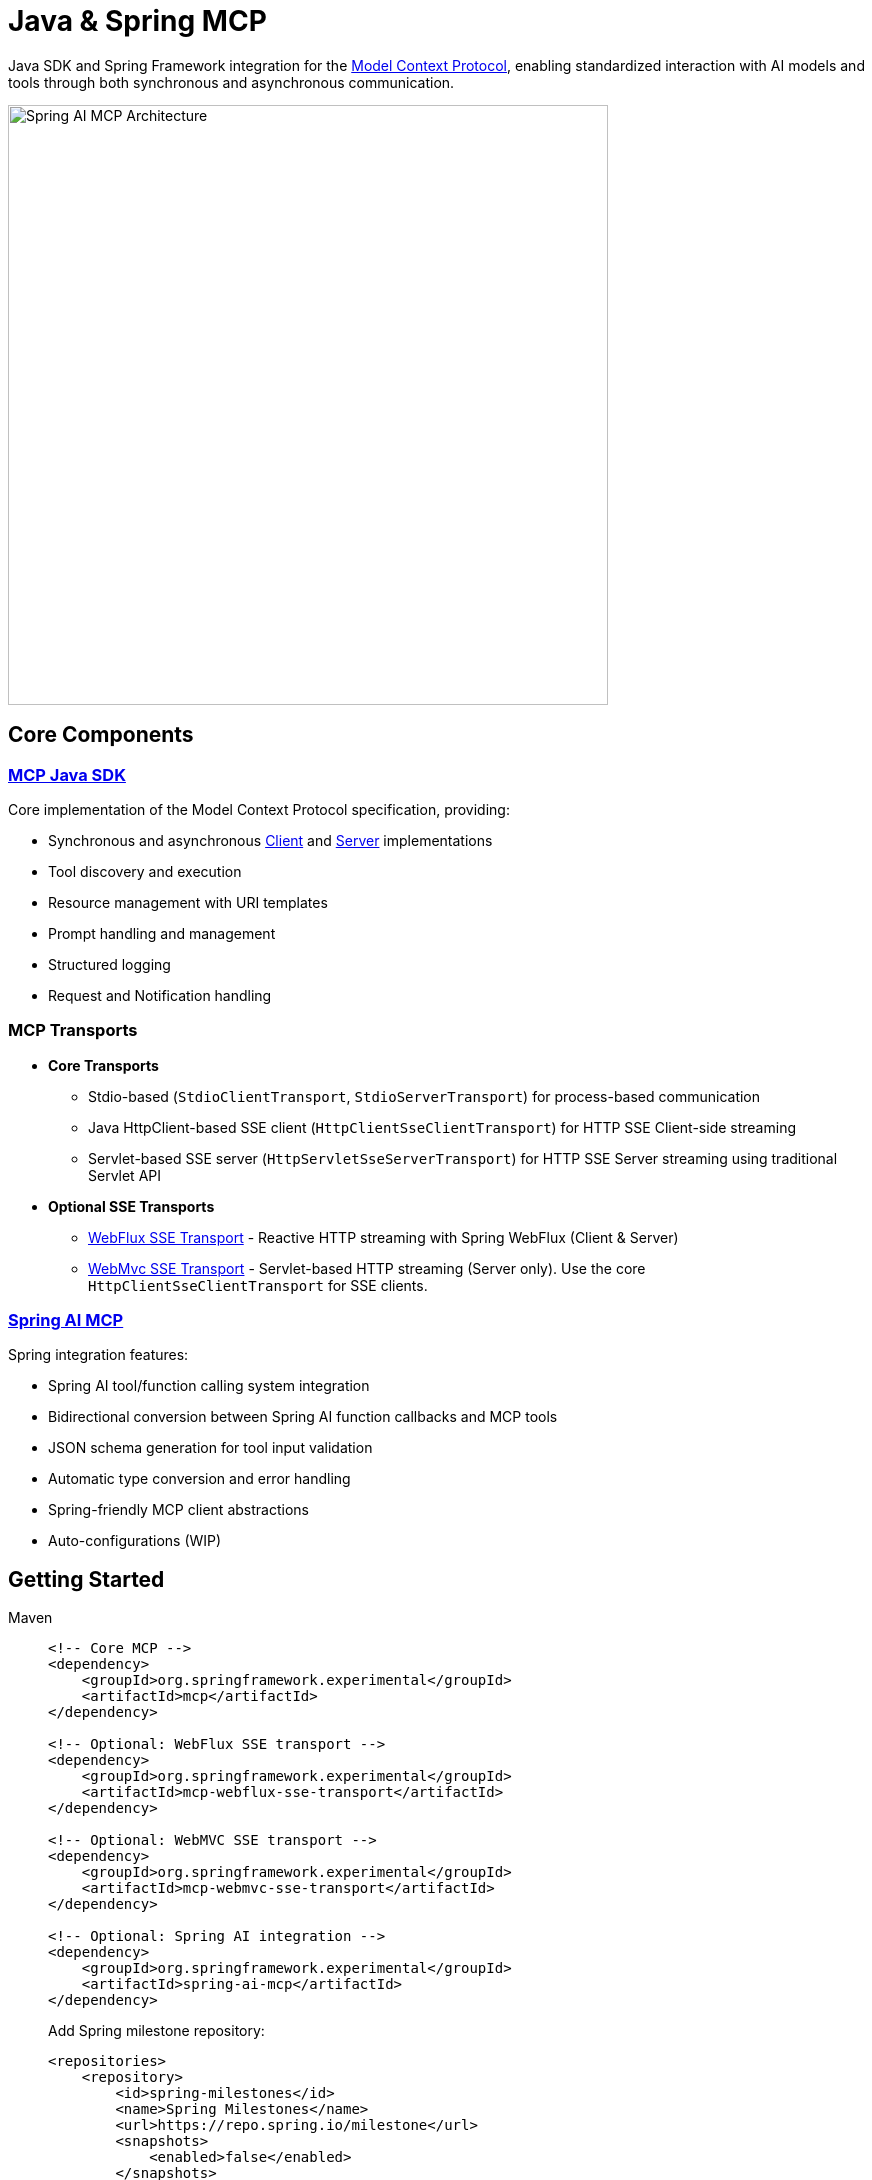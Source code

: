= Java & Spring MCP

Java SDK and Spring Framework integration for the link:https://modelcontextprotocol.org/docs/concepts/architecture[Model Context Protocol], enabling standardized interaction with AI models and tools through both synchronous and asynchronous communication.

image::spring-ai-mcp-architecture.png[Spring AI MCP Architecture,600]

== Core Components

=== xref:mcp.adoc[MCP Java SDK]
Core implementation of the Model Context Protocol specification, providing:

* Synchronous and asynchronous xref:mcp.adoc#mcp-client[Client] and xref:mcp.adoc#mcp-server[Server] implementations
* Tool discovery and execution
* Resource management with URI templates
* Prompt handling and management
* Structured logging
* Request and Notification handling

=== MCP Transports

* *Core Transports*
** Stdio-based (`StdioClientTransport`, `StdioServerTransport`) for process-based communication
** Java HttpClient-based SSE client (`HttpClientSseClientTransport`) for HTTP SSE Client-side streaming
** Servlet-based SSE server (`HttpServletSseServerTransport`) for HTTP SSE Server streaming using traditional Servlet API

* *Optional SSE Transports*
** link:https://github.com/spring-projects-experimental/spring-ai-mcp/tree/main/mcp-transport/mcp-webflux-sse-transport[WebFlux SSE Transport] - Reactive HTTP streaming with Spring WebFlux (Client & Server)
** link:https://github.com/spring-projects-experimental/spring-ai-mcp/tree/main/mcp-transport/mcp-webmvc-sse-transport[WebMvc SSE Transport] - Servlet-based HTTP streaming (Server only). 
Use the core `HttpClientSseClientTransport` for SSE clients.

=== xref:spring-mcp.adoc[Spring AI MCP]
Spring integration features:

* Spring AI tool/function calling system integration
* Bidirectional conversion between Spring AI function callbacks and MCP tools
* JSON schema generation for tool input validation
* Automatic type conversion and error handling
* Spring-friendly MCP client abstractions
* Auto-configurations (WIP)

== Getting Started

[tabs]
======
Maven::
+
[source,xml]
----
<!-- Core MCP -->
<dependency>
    <groupId>org.springframework.experimental</groupId>
    <artifactId>mcp</artifactId>    
</dependency>

<!-- Optional: WebFlux SSE transport -->
<dependency>
    <groupId>org.springframework.experimental</groupId>
    <artifactId>mcp-webflux-sse-transport</artifactId>
</dependency>

<!-- Optional: WebMVC SSE transport -->
<dependency>
    <groupId>org.springframework.experimental</groupId>
    <artifactId>mcp-webmvc-sse-transport</artifactId>
</dependency>

<!-- Optional: Spring AI integration -->
<dependency>
    <groupId>org.springframework.experimental</groupId>
    <artifactId>spring-ai-mcp</artifactId>
</dependency>
----
+
Add Spring milestone repository:
+
[source,xml]
----
<repositories>
    <repository>
        <id>spring-milestones</id>
        <name>Spring Milestones</name>
        <url>https://repo.spring.io/milestone</url>
        <snapshots>
            <enabled>false</enabled>
        </snapshots>
    </repository>
</repositories>
----

Gradle::
+
[source,groovy]
----
dependencies {
    implementation 'org.springframework.experimental:mcp'                     // Core
    implementation 'org.springframework.experimental:mcp-webflux-sse-transport'  // Optional
    implementation 'org.springframework.experimental:mcp-webmvc-sse-transport'   // Optional
    implementation 'org.springframework.experimental:spring-ai-mcp'              // Optional
}

repositories {
    maven { url 'https://repo.spring.io/milestone' }
}
----
======

Reffer to the xref:dependency-management.adoc[Dependency Management] page for more information.

== Examples

* link:https://github.com/spring-projects/spring-ai-examples/tree/main/model-context-protocol/sqlite/simple[SQLite Simple] - Basic LLM-database integration
* link:https://github.com/spring-projects/spring-ai-examples/tree/main/model-context-protocol/sqlite/chatbot[SQLite Chatbot] - Interactive database chatbot
* link:https://github.com/spring-projects/spring-ai-examples/tree/main/model-context-protocol/filesystem[Filesystem] - LLM interaction with local files
* link:https://github.com/spring-projects/spring-ai-examples/tree/main/model-context-protocol/brave[Brave] - Natural language Brave Search integration
* link:https://github.com/habuma/spring-ai-examples/tree/main/spring-ai-mcp[Theme Park API] - MCP server/client with Theme Park API tools
* link:https://github.com/spring-projects/spring-ai-examples/tree/main/model-context-protocol/mcp-webflux-server[WebFlux SSE] - WebFlux server/client implementation
* link:https://github.com/spring-projects/spring-ai-examples/tree/main/model-context-protocol/mcp-webmvc-server[WebMvc SSE] - WebMvc server with HttpClient implementation
* link:https://github.com/spring-projects/spring-ai-examples/tree/main/model-context-protocol/mcp-servlet-server[Servlet SSE] - SSE Servlet server with HttpClient implementation

== Documentation

* xref:mcp.adoc[Java MCP SDK Documentation]
* xref:spring-mcp.adoc[Spring Integration Documentation]

== Development

Build from source:
[source,bash]
----
mvn clean install
----

Run tests:
[source,bash]
----
mvn test
----

== License

This project is licensed under the link:LICENSE[Apache License 2.0].
